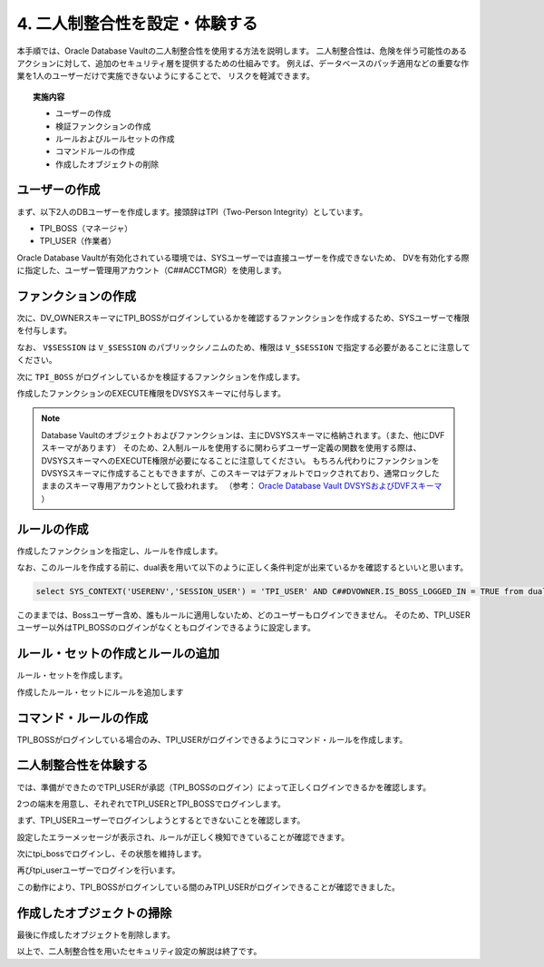 ############################################
4. 二人制整合性を設定・体験する
############################################

本手順では、Oracle Database Vaultの二人制整合性を使用する方法を説明します。
二人制整合性は、危険を伴う可能性のあるアクションに対して、追加のセキュリティ層を提供するための仕組みです。
例えば、データベースのパッチ適用などの重要な作業を1人のユーザーだけで実施できないようにすることで、
リスクを軽減できます。

.. topic:: 実施内容

    + ユーザーの作成
    + 検証ファンクションの作成
    + ルールおよびルールセットの作成
    + コマンドルールの作成
    + 作成したオブジェクトの削除



********************************
ユーザーの作成
********************************

まず、以下2人のDBユーザーを作成します。接頭辞はTPI（Two-Person Integrity）としています。

+ TPI_BOSS（マネージャ）
+ TPI_USER（作業者）

Oracle Database Vaultが有効化されている環境では、SYSユーザーでは直接ユーザーを作成できないため、
DVを有効化する際に指定した、ユーザー管理用アカウント（C##ACCTMGR）を使用します。


.. code-block:: sql
    :caption: c##dvacctmgrユーザーで実行

    -- ログイン
    SQL> sqlplus c##dvacctmgr/<password>@localhost:1521/FREEPDB1

    -- 2人のユーザーを作成
    SQL> grant create session to tpi_boss identified by <password>;
    SQL> grant create session to tpi_user identified by <password>;


********************************
ファンクションの作成
********************************


次に、DV_OWNERスキーマにTPI_BOSSがログインしているかを確認するファンクションを作成するため、SYSユーザーで権限を付与します。

.. code-block:: sql
    :caption: SYSユーザーで実行

    -- sysユーザーに切り替え
    SQL> conn sys/<password>@localhost:1521/freepdb1 as sysdba

    SQL> grant create procedure to c##dvowner;
    SQL> grant select on v_$session to c##dvowner;

なお、 ``V$SESSION`` は ``V_$SESSION`` のパブリックシノニムのため、権限は ``V_$SESSION`` で指定する必要があることに注意してください。


次に ``TPI_BOSS`` がログインしているかを検証するファンクションを作成します。

.. code-block:: sql
    :caption: C##DVOWNERユーザーで実行

    CREATE OR REPLACE FUNCTION is_boss_logged_in
    RETURN BOOLEAN AS
        v_boss_session NUMBER;
    BEGIN
        SELECT COUNT(*) INTO v_boss_session FROM v$session WHERE username = 'TPI_BOSS';

        IF v_boss_session > 0 THEN 
            RETURN TRUE; -- TPI_BOSSユーザーがログインしていればTRUEを返す
        ELSE
            RETURN FALSE;
        END IF;
    END is_boss_logged_in;
    /

作成したファンクションのEXECUTE権限をDVSYSスキーマに付与します。


.. code-block:: sql
    :caption: C##DVOWNERユーザーで実行
    
    SQL> GRANT EXECUTE ON is_boss_logged_in TO DVSYS;

    Grant succeeded.

.. note::

    Database Vaultのオブジェクトおよびファンクションは、主にDVSYSスキーマに格納されます。（また、他にDVFスキーマがあります）
    そのため、2人制ルールを使用するに関わらずユーザー定義の関数を使用する際は、DVSYSスキーマへのEXECUTE権限が必要になることに注意してください。
    もちろん代わりにファンクションをDVSYSスキーマに作成することもできますが、このスキーマはデフォルトでロックされており、通常ロックしたままのスキーマ専用アカウントとして扱われます。
    （参考： `Oracle Database Vault DVSYSおよびDVFスキーマ <https://docs.oracle.com/cd/F82042_01/dvadm/introduction-to-oracle-database-vault.html#GUID-78C38076-42E7-463A-B111-214F6958A425>`__ ）


********************************
ルールの作成
********************************

作成したファンクションを指定し、ルールを作成します。

.. code-block:: sql
    :caption: C##DVOWNERユーザーで実行

    BEGIN
        DBMS_MACADM.CREATE_RULE(
            rule_name => 'Rule to check tpi_Boss Login',
            rule_expr => 'SYS_CONTEXT(''USERENV'',''SESSION_USER'') = ''TPI_USER'' AND C##DVOWNER.IS_BOSS_LOGGED_IN = TRUE'
        );
    END;
    /

なお、このルールを作成する前に、dual表を用いて以下のように正しく条件判定が出来ているかを確認するといいと思います。

.. code-block::

    select SYS_CONTEXT('USERENV','SESSION_USER') = 'TPI_USER' AND C##DVOWNER.IS_BOSS_LOGGED_IN = TRUE from dual;


このままでは、Bossユーザー含め、誰もルールに適用しないため、どのユーザーもログインできません。
そのため、TPI_USERユーザー以外はTPI_BOSSのログインがなくともログインできるように設定します。

.. code-block:: sql
    :caption: C##DVOWNERユーザーで実行

    BEGIN
        DBMS_MACADM.CREATE_RULE(
            rule_name => 'Rule to allow Other Users Access',
            rule_expr => 'SYS_CONTEXT(''USERENV'',''SESSION_USER'') != ''TPI_USER'' '
        );
    END;
    /

*********************************************
ルール・セットの作成とルールの追加
*********************************************

ルール・セットを作成します。

.. code-block:: sql
    :caption: C##DVOWNERユーザーで実行

    BEGIN
        DBMS_MACADM.CREATE_RULE_SET(
            rule_set_name    => 'Ruleset for Dual Connect',
            description      => 'Ensures both the tpi_Boss and tpi_User are logged in before allowing access.',
            enabled          => DBMS_MACUTL.G_YES,                 -- (*)
            eval_options     => DBMS_MACUTL.G_RULESET_EVAL_ANY, -- ルールセットのいずれかがTrueになることで有効化される
            fail_message     => 'DV_Error: Access restricted unless both tpi_Boss is logged in.',
            fail_code        => 20000,
            handler_options  => DBMS_MACUTL.G_RULESET_HANDLER_OFF, -- (*)
            handler          => '',
            is_static        => FALSE,                             -- (*)
            scope            => DBMS_MACUTL.G_SCOPE_LOCAL
        );
    END;
    /

作成したルール・セットにルールを追加します

.. code-block:: sql
    :caption: C##DVOWNERユーザーで実行
    
    BEGIN
        DBMS_MACADM.ADD_RULE_TO_RULE_SET(
            rule_set_name  => 'Ruleset for Dual Connect',
            rule_name      => 'Rule to check tpi_Boss Login',
            rule_order     => 1,
            enabled        => DBMS_MACUTL.G_YES     -- (*)
        );
    END;
    /   

    BEGIN
        DBMS_MACADM.ADD_RULE_TO_RULE_SET(
            rule_set_name  => 'Ruleset for Dual Connect',
            rule_name      => 'Rule to allow Other Users Access',
            rule_order     => 1,
            enabled        => DBMS_MACUTL.G_YES     -- (*)
        );
    END;
    /



********************************
コマンド・ルールの作成
********************************

TPI_BOSSがログインしている場合のみ、TPI_USERがログインできるようにコマンド・ルールを作成します。

.. code-block:: sql
    :caption: C##DVOWNERユーザーで実行

    BEGIN
        DBMS_MACADM.CREATE_COMMAND_RULE(
            command            => 'CONNECT',
            rule_set_name      => 'Ruleset for Dual Connect',
            object_owner       => '%',
            object_name        => '%',
            enabled            => DBMS_MACUTL.G_YES
        );
    END;
    /

    COMMIT;


********************************
二人制整合性を体験する
********************************

では、準備ができたのでTPI_USERが承認（TPI_BOSSのログイン）によって正しくログインできるかを確認します。

2つの端末を用意し、それぞれでTPI_USERとTPI_BOSSでログインします。

まず、TPI_USERユーザーでログインしようとするとできないことを確認します。

.. code-block:: sql
    :caption: 端末Ａにて

    SQL> conn tpi_user/<password>@localhost:1521/FREEPDB1
    ERROR:
    ORA-47306: 20000: DV_Error: Access restricted unless both Boss is logged in.
    Help: https://docs.oracle.com/error-help/db/ora-47306/

    -- 他のユーザーではログインできる(以下はAPPユーザーを作成している例)
    SQL> conn app/<password>@localhost:1521/FREEPDB1
    Connected.

設定したエラーメッセージが表示され、ルールが正しく検知できていることが確認できます。

次にtpi_bossでログインし、その状態を維持します。

.. code-block:: sql
    :caption: 端末Bにて

    SQL> conn tpi_boss/<password>@localhost:1521/FREEPDB1
    Connected.

再びtpi_userユーザーでログインを行います。

.. code-block:: sql
    :caption: 端末Ａにて

    SQL> conn tpi_user/<password>@localhost:1521/FREEPDB1
    Connected.

この動作により、TPI_BOSSがログインしている間のみTPI_USERがログインできることが確認できました。


********************************
作成したオブジェクトの掃除
********************************

最後に作成したオブジェクトを削除します。

.. code-block:: sql
    :caption: c##dvacctmgrユーザーで実行

    DROP USER tpi_boss;
    DROP USER tpi_user;


.. code-block:: sql
    :caption: sysユーザーで実行

    REVOKE CREATE PROCEDURE FROM c##dvowner;
    REVOKE SELECT ON V_$SESSION FROM c##dvowner;


.. code-block:: sql
    :caption: C##DVOWNERで実行

    DROP FUNCTION is_boss_logged_in;

    EXEC DBMS_MACADM.DELETE_RULE_FROM_RULE_SET(rule_set_name => 'Ruleset for Dual Connect', rule_name => 'Rule to check tpi_Boss Login');
    EXEC DBMS_MACADM.DELETE_RULE_FROM_RULE_SET(rule_set_name => 'Ruleset for Dual Connect', rule_name => 'Rule to allow Other Users Access');

    EXEC DBMS_MACADM.DELETE_COMMAND_RULE(command => 'CONNECT', object_owner => '%', object_name => '%');
    EXEC DBMS_MACADM.DELETE_RULE('Rule to check tpi_Boss Login');
    EXEC DBMS_MACADM.DELETE_RULE('Rule to allow Other Users Access');

    EXEC DBMS_MACADM.DELETE_RULE_SET('Ruleset for Dual Connect');

    COMMIT;


以上で、二人制整合性を用いたセキュリティ設定の解説は終了です。